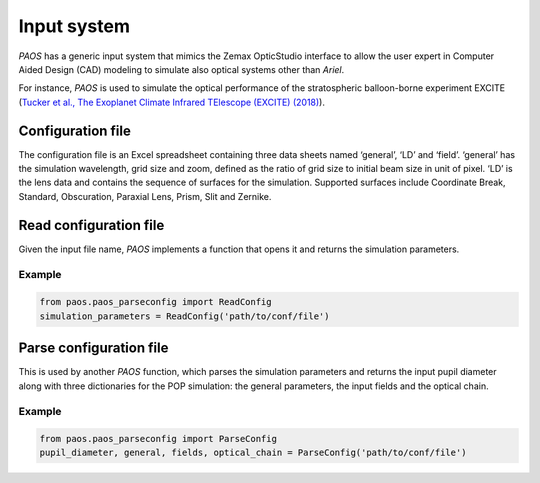 .. _Input system:

=======================
Input system
=======================

`PAOS` has a generic input system that mimics the Zemax OpticStudio interface to allow the user
expert in Computer Aided Design (CAD) modeling to simulate also optical systems other than `Ariel`.

For instance, `PAOS` is used to simulate the optical performance of the stratospheric balloon-borne
experiment EXCITE
(`Tucker et al., The Exoplanet Climate Infrared TElescope (EXCITE) (2018) <https://doi.org/10.1117/12.2314225>`_).

Configuration file
----------------------------

The configuration file is an Excel spreadsheet containing three data sheets named ‘general’, ‘LD’ and ‘field’.
‘general’ has the simulation wavelength, grid size and zoom, defined as the ratio of grid size to initial
beam size in unit of pixel. ‘LD’ is the lens data and contains the sequence of surfaces for the simulation.
Supported surfaces include Coordinate Break, Standard, Obscuration, Paraxial Lens, Prism, Slit and Zernike.

Read configuration file
-------------------------

Given the input file name, `PAOS` implements a function that opens it and returns the simulation parameters.

Example
^^^^^^^^^^^^^^^^^^^^^^^^^^^^^^^^

.. code-block:: python

        from paos.paos_parseconfig import ReadConfig
        simulation_parameters = ReadConfig('path/to/conf/file')

Parse configuration file
-------------------------

This is used by another `PAOS` function, which parses the simulation parameters and returns the input pupil
diameter along with three dictionaries for the POP simulation: the general parameters, the input fields and
the optical chain.

Example
^^^^^^^^^^^^^^^^^^^^^^^^^^^^^^^^

.. code-block:: python

        from paos.paos_parseconfig import ParseConfig
        pupil_diameter, general, fields, optical_chain = ParseConfig('path/to/conf/file')
